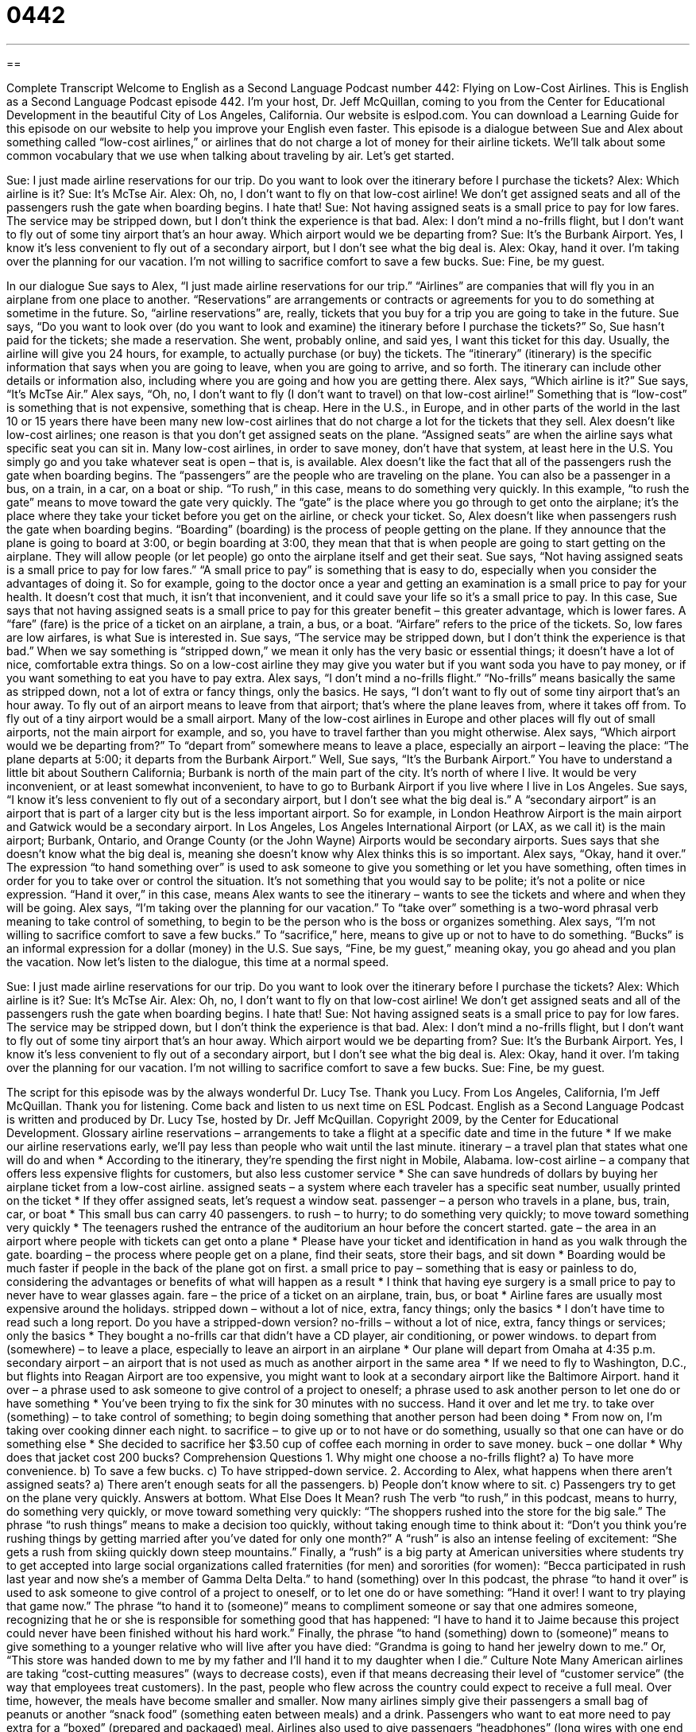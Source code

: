 = 0442
:toc: left
:toclevels: 3
:sectnums:
:stylesheet: ../../../myAdocCss.css

'''

== 

Complete Transcript
Welcome to English as a Second Language Podcast number 442: Flying on Low-Cost Airlines.
This is English as a Second Language Podcast episode 442. I’m your host, Dr. Jeff McQuillan, coming to you from the Center for Educational Development in the beautiful City of Los Angeles, California.
Our website is eslpod.com. You can download a Learning Guide for this episode on our website to help you improve your English even faster.
This episode is a dialogue between Sue and Alex about something called “low-cost airlines,” or airlines that do not charge a lot of money for their airline tickets. We’ll talk about some common vocabulary that we use when talking about traveling by air. Let’s get started.
[start of dialogue]
Sue: I just made airline reservations for our trip. Do you want to look over the itinerary before I purchase the tickets?
Alex: Which airline is it?
Sue: It’s McTse Air.
Alex: Oh, no, I don’t want to fly on that low-cost airline! We don’t get assigned seats and all of the passengers rush the gate when boarding begins. I hate that!
Sue: Not having assigned seats is a small price to pay for low fares. The service may be stripped down, but I don’t think the experience is that bad.
Alex: I don’t mind a no-frills flight, but I don’t want to fly out of some tiny airport that’s an hour away. Which airport would we be departing from?
Sue: It’s the Burbank Airport. Yes, I know it’s less convenient to fly out of a secondary airport, but I don’t see what the big deal is.
Alex: Okay, hand it over. I’m taking over the planning for our vacation. I’m not willing to sacrifice comfort to save a few bucks.
Sue: Fine, be my guest.
[end of dialogue]
In our dialogue Sue says to Alex, “I just made airline reservations for our trip.” “Airlines” are companies that will fly you in an airplane from one place to another. “Reservations” are arrangements or contracts or agreements for you to do something at sometime in the future. So, “airline reservations” are, really, tickets that you buy for a trip you are going to take in the future. Sue says, “Do you want to look over (do you want to look and examine) the itinerary before I purchase the tickets?” So, Sue hasn’t paid for the tickets; she made a reservation. She went, probably online, and said yes, I want this ticket for this day. Usually, the airline will give you 24 hours, for example, to actually purchase (or buy) the tickets. The “itinerary” (itinerary) is the specific information that says when you are going to leave, when you are going to arrive, and so forth. The itinerary can include other details or information also, including where you are going and how you are getting there.
Alex says, “Which airline is it?” Sue says, “It’s McTse Air.” Alex says, “Oh, no, I don’t want to fly (I don’t want to travel) on that low-cost airline!” Something that is “low-cost” is something that is not expensive, something that is cheap. Here in the U.S., in Europe, and in other parts of the world in the last 10 or 15 years there have been many new low-cost airlines that do not charge a lot for the tickets that they sell. Alex doesn’t like low-cost airlines; one reason is that you don’t get assigned seats on the plane. “Assigned seats” are when the airline says what specific seat you can sit in. Many low-cost airlines, in order to save money, don’t have that system, at least here in the U.S. You simply go and you take whatever seat is open – that is, is available.
Alex doesn’t like the fact that all of the passengers rush the gate when boarding begins. The “passengers” are the people who are traveling on the plane. You can also be a passenger in a bus, on a train, in a car, on a boat or ship. “To rush,” in this case, means to do something very quickly. In this example, “to rush the gate” means to move toward the gate very quickly. The “gate” is the place where you go through to get onto the airplane; it’s the place where they take your ticket before you get on the airline, or check your ticket. So, Alex doesn’t like when passengers rush the gate when boarding begins. “Boarding” (boarding) is the process of people getting on the plane. If they announce that the plane is going to board at 3:00, or begin boarding at 3:00, they mean that that is when people are going to start getting on the airplane. They will allow people (or let people) go onto the airplane itself and get their seat.
Sue says, “Not having assigned seats is a small price to pay for low fares.” “A small price to pay” is something that is easy to do, especially when you consider the advantages of doing it. So for example, going to the doctor once a year and getting an examination is a small price to pay for your health. It doesn’t cost that much, it isn’t that inconvenient, and it could save your life so it’s a small price to pay. In this case, Sue says that not having assigned seats is a small price to pay for this greater benefit – this greater advantage, which is lower fares. A “fare” (fare) is the price of a ticket on an airplane, a train, a bus, or a boat. “Airfare” refers to the price of the tickets. So, low fares are low airfares, is what Sue is interested in.
Sue says, “The service may be stripped down, but I don’t think the experience is that bad.” When we say something is “stripped down,” we mean it only has the very basic or essential things; it doesn’t have a lot of nice, comfortable extra things. So on a low-cost airline they may give you water but if you want soda you have to pay money, or if you want something to eat you have to pay extra.
Alex says, “I don’t mind a no-frills flight.” “No-frills” means basically the same as stripped down, not a lot of extra or fancy things, only the basics. He says, “I don’t want to fly out of some tiny airport that’s an hour away. To fly out of an airport means to leave from that airport; that’s where the plane leaves from, where it takes off from. To fly out of a tiny airport would be a small airport. Many of the low-cost airlines in Europe and other places will fly out of small airports, not the main airport for example, and so, you have to travel farther than you might otherwise. Alex says, “Which airport would we be departing from?” To “depart from” somewhere means to leave a place, especially an airport – leaving the place: “The plane departs at 5:00; it departs from the Burbank Airport.”
Well, Sue says, “It’s the Burbank Airport.” You have to understand a little bit about Southern California; Burbank is north of the main part of the city. It’s north of where I live. It would be very inconvenient, or at least somewhat inconvenient, to have to go to Burbank Airport if you live where I live in Los Angeles. Sue says, “I know it’s less convenient to fly out of a secondary airport, but I don’t see what the big deal is.” A “secondary airport” is an airport that is part of a larger city but is the less important airport. So for example, in London Heathrow Airport is the main airport and Gatwick would be a secondary airport. In Los Angeles, Los Angeles International Airport (or LAX, as we call it) is the main airport; Burbank, Ontario, and Orange County (or the John Wayne) Airports would be secondary airports.
Sues says that she doesn’t know what the big deal is, meaning she doesn’t know why Alex thinks this is so important. Alex says, “Okay, hand it over.” The expression “to hand something over” is used to ask someone to give you something or let you have something, often times in order for you to take over or control the situation. It’s not something that you would say to be polite; it’s not a polite or nice expression. “Hand it over,” in this case, means Alex wants to see the itinerary – wants to see the tickets and where and when they will be going.
Alex says, “I’m taking over the planning for our vacation.” To “take over” something is a two-word phrasal verb meaning to take control of something, to begin to be the person who is the boss or organizes something. Alex says, “I’m not willing to sacrifice comfort to save a few bucks.” To “sacrifice,” here, means to give up or not to have to do something. “Bucks” is an informal expression for a dollar (money) in the U.S.
Sue says, “Fine, be my guest,” meaning okay, you go ahead and you plan the vacation.
Now let’s listen to the dialogue, this time at a normal speed.
[start of dialogue]
Sue: I just made airline reservations for our trip. Do you want to look over the itinerary before I purchase the tickets?
Alex: Which airline is it?
Sue: It’s McTse Air.
Alex: Oh, no, I don’t want to fly on that low-cost airline! We don’t get assigned seats and all of the passengers rush the gate when boarding begins. I hate that!
Sue: Not having assigned seats is a small price to pay for low fares. The service may be stripped down, but I don’t think the experience is that bad.
Alex: I don’t mind a no-frills flight, but I don’t want to fly out of some tiny airport that’s an hour away. Which airport would we be departing from?
Sue: It’s the Burbank Airport. Yes, I know it’s less convenient to fly out of a secondary airport, but I don’t see what the big deal is.
Alex: Okay, hand it over. I’m taking over the planning for our vacation. I’m not willing to sacrifice comfort to save a few bucks.
Sue: Fine, be my guest.
[end of dialogue]
The script for this episode was by the always wonderful Dr. Lucy Tse. Thank you Lucy.
From Los Angeles, California, I’m Jeff McQuillan. Thank you for listening. Come back and listen to us next time on ESL Podcast.
English as a Second Language Podcast is written and produced by Dr. Lucy Tse, hosted by Dr. Jeff McQuillan. Copyright 2009, by the Center for Educational Development.
Glossary
airline reservations – arrangements to take a flight at a specific date and time in the future
* If we make our airline reservations early, we’ll pay less than people who wait until the last minute.
itinerary – a travel plan that states what one will do and when
* According to the itinerary, they’re spending the first night in Mobile, Alabama.
low-cost airline – a company that offers less expensive flights for customers, but also less customer service
* She can save hundreds of dollars by buying her airplane ticket from a low-cost airline.
assigned seats – a system where each traveler has a specific seat number, usually printed on the ticket
* If they offer assigned seats, let’s request a window seat.
passenger – a person who travels in a plane, bus, train, car, or boat
* This small bus can carry 40 passengers.
to rush – to hurry; to do something very quickly; to move toward something very quickly
* The teenagers rushed the entrance of the auditorium an hour before the concert started.
gate – the area in an airport where people with tickets can get onto a plane
* Please have your ticket and identification in hand as you walk through the gate.
boarding – the process where people get on a plane, find their seats, store their bags, and sit down
* Boarding would be much faster if people in the back of the plane got on first.
a small price to pay – something that is easy or painless to do, considering the advantages or benefits of what will happen as a result
* I think that having eye surgery is a small price to pay to never have to wear glasses again.
fare – the price of a ticket on an airplane, train, bus, or boat
* Airline fares are usually most expensive around the holidays.
stripped down – without a lot of nice, extra, fancy things; only the basics
* I don’t have time to read such a long report. Do you have a stripped-down version?
no-frills – without a lot of nice, extra, fancy things or services; only the basics
* They bought a no-frills car that didn’t have a CD player, air conditioning, or power windows.
to depart from (somewhere) – to leave a place, especially to leave an airport in an airplane
* Our plane will depart from Omaha at 4:35 p.m.
secondary airport – an airport that is not used as much as another airport in the same area
* If we need to fly to Washington, D.C., but flights into Reagan Airport are too expensive, you might want to look at a secondary airport like the Baltimore Airport.
hand it over – a phrase used to ask someone to give control of a project to oneself; a phrase used to ask another person to let one do or have something
* You’ve been trying to fix the sink for 30 minutes with no success. Hand it over and let me try.
to take over (something) – to take control of something; to begin doing something that another person had been doing
* From now on, I’m taking over cooking dinner each night.
to sacrifice – to give up or to not have or do something, usually so that one can have or do something else
* She decided to sacrifice her $3.50 cup of coffee each morning in order to save money.
buck – one dollar
* Why does that jacket cost 200 bucks?
Comprehension Questions
1. Why might one choose a no-frills flight?
a) To have more convenience.
b) To save a few bucks.
c) To have stripped-down service.
2. According to Alex, what happens when there aren’t assigned seats?
a) There aren’t enough seats for all the passengers.
b) People don’t know where to sit.
c) Passengers try to get on the plane very quickly.
Answers at bottom.
What Else Does It Mean?
rush
The verb “to rush,” in this podcast, means to hurry, do something very quickly, or move toward something very quickly: “The shoppers rushed into the store for the big sale.” The phrase “to rush things” means to make a decision too quickly, without taking enough time to think about it: “Don’t you think you’re rushing things by getting married after you’ve dated for only one month?” A “rush” is also an intense feeling of excitement: “She gets a rush from skiing quickly down steep mountains.” Finally, a “rush” is a big party at American universities where students try to get accepted into large social organizations called fraternities (for men) and sororities (for women): “Becca participated in rush last year and now she’s a member of Gamma Delta Delta.”
to hand (something) over
In this podcast, the phrase “to hand it over” is used to ask someone to give control of a project to oneself, or to let one do or have something: “Hand it over! I want to try playing that game now.” The phrase “to hand it to (someone)” means to compliment someone or say that one admires someone, recognizing that he or she is responsible for something good that has happened: “I have to hand it to Jaime because this project could never have been finished without his hard work.” Finally, the phrase “to hand (something) down to (someone)” means to give something to a younger relative who will live after you have died: “Grandma is going to hand her jewelry down to me.” Or, “This store was handed down to me by my father and I’ll hand it to my daughter when I die.”
Culture Note
Many American airlines are taking “cost-cutting measures” (ways to decrease costs), even if that means decreasing their level of “customer service” (the way that employees treat customers).
In the past, people who flew across the country could expect to receive a full meal. Over time, however, the meals have become smaller and smaller. Now many airlines simply give their passengers a small bag of peanuts or another “snack food” (something eaten between meals) and a drink. Passengers who want to eat more need to pay extra for a “boxed” (prepared and packaged) meal.
Airlines also used to give passengers “headphones” (long wires with one end that connects to a radio and another end that is put in a person’s ears) to listen to music or watch TV shows or a movie while flying. Today, however, most airlines make passengers pay “extra” (an additional amount) to use their headphones.
The amount of “legroom” (the space in front of a seat, where one can put one’s legs) gets smaller and smaller as the airline tries to “cram” (put many things in a small space) more seats onto each plane. Passengers are uncomfortable, but if they want more legroom they have to pay more to sit in “business class” or “first class” (parts of the plane that have better service and more comfort, but are more expensive).
Many airlines are also “restricting” (limiting) the amount of “luggage” (baggage) that people can bring with them. Passengers can have only one or two “carry-on items” (luggage brought into the plane where the passengers are), and some airlines are charging passengers extra if they want to bring one or more pieces of “checked luggage” (luggage stored underneath the plane).
Comprehension Answers
1 - b
2 - c